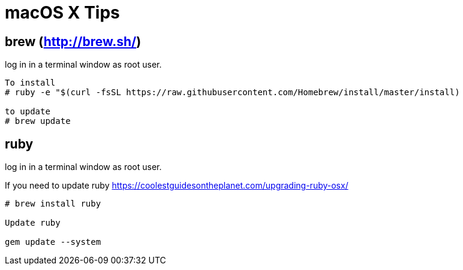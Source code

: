= macOS X Tips

== brew (http://brew.sh/)
log in in a terminal window as root user.

[source,terminal]
----
To install
# ruby -e "$(curl -fsSL https://raw.githubusercontent.com/Homebrew/install/master/install)

to update
# brew update
----

== ruby
log in in a terminal window as root user.

If you need to update ruby https://coolestguidesontheplanet.com/upgrading-ruby-osx/

[source,terminal]
----
# brew install ruby

Update ruby

gem update --system
----

